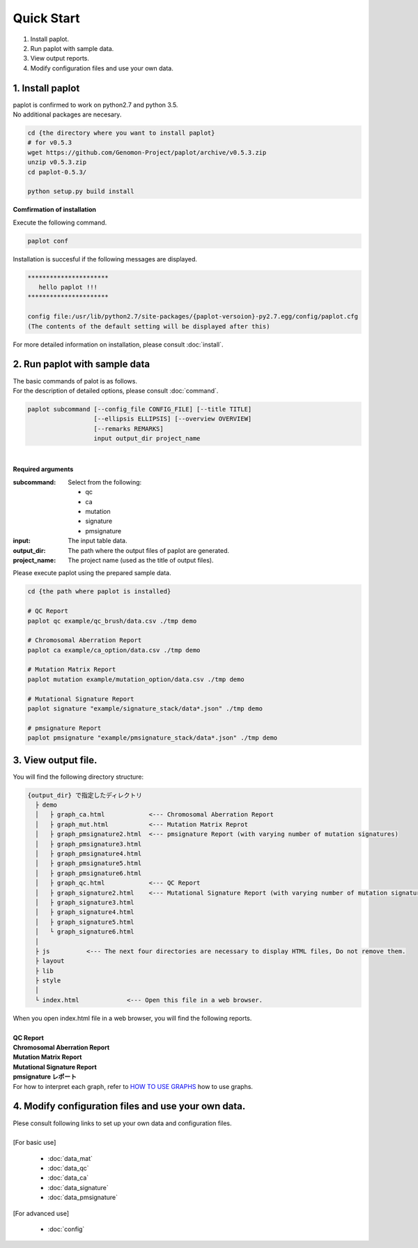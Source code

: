 *****************
Quick Start
*****************

#. Install paplot.
#. Run paplot with sample data.
#. View output reports.
#. Modify configuration files and use your own data.
 

1. Install paplot
---------------------------

| paplot is confirmed to work on python2.7 and python 3.5.
| No additional packages are necesary.

.. code-block:: bash

  cd {the directory where you want to install paplot}
  # for v0.5.3
  wget https://github.com/Genomon-Project/paplot/archive/v0.5.3.zip
  unzip v0.5.3.zip
  cd paplot-0.5.3/

  python setup.py build install


**Comfirmation of installation**

| Execute the following command.

.. code-block:: bash

  paplot conf

| Installation is succesful if the following messages are displayed.

.. code-block:: bash

  **********************
     hello paplot !!!
  **********************
  
  config file:/usr/lib/python2.7/site-packages/{paplot-versoion}-py2.7.egg/config/paplot.cfg
  (The contents of the default setting will be displayed after this)


| For more detailed information on installation, please consult :doc:`install`. 


2. Run paplot with sample data
-------------------------------------

| The basic commands of palot is as follows. 
| For the description of detailed options, please consult :doc:`command`.

.. code-block:: bash

  paplot subcommand [--config_file CONFIG_FILE] [--title TITLE]
                    [--ellipsis ELLIPSIS] [--overview OVERVIEW]
                    [--remarks REMARKS]
                    input output_dir project_name

|

**Required arguments**

:subcommand:
  Select from the following:
  
  - qc
  - ca
  - mutation
  - signature
  - pmsignature

:input:
  The input table data.

:output_dir:
  The path where the output files of paplot are generated.

:project_name:
  The project name (used as the title of output files).

Please execute paplot using the prepared sample data.

.. code-block:: bash

  cd {the path where paplot is installed}

  # QC Report
  paplot qc example/qc_brush/data.csv ./tmp demo

  # Chromosomal Aberration Report
  paplot ca example/ca_option/data.csv ./tmp demo

  # Mutation Matrix Report
  paplot mutation example/mutation_option/data.csv ./tmp demo

  # Mutational Signature Report 
  paplot signature "example/signature_stack/data*.json" ./tmp demo

  # pmsignature Report 
  paplot pmsignature "example/pmsignature_stack/data*.json" ./tmp demo


3. View output file.
------------------------

You will find the following directory structure:

.. code-block:: bash

  {output_dir} で指定したディレクトリ
    ├ demo
    │   ├ graph_ca.html            <--- Chromosomal Aberration Report 
    │   ├ graph_mut.html           <--- Mutation Matrix Reprot 
    │   ├ graph_pmsignature2.html  <--- pmsignature Report (with varying number of mutation signatures)
    │   ├ graph_pmsignature3.html
    │   ├ graph_pmsignature4.html
    │   ├ graph_pmsignature5.html
    │   ├ graph_pmsignature6.html
    │   ├ graph_qc.html            <--- QC Report 
    │   ├ graph_signature2.html    <--- Mutational Signature Report (with varying number of mutation signatures)
    │   ├ graph_signature3.html
    │   ├ graph_signature4.html
    │   ├ graph_signature5.html
    │   └ graph_signature6.html
    │
    ├ js          <--- The next four directories are necessary to display HTML files, Do not remove them.
    ├ layout
    ├ lib
    ├ style
    │
    └ index.html             <--- Open this file in a web browser.


| When you open index.html file in a web browser, you will find the following reports.
|

| **QC Report**

.. image:: image/qc_dummy.PNG
  :scale: 100%

| **Chromosomal Aberration Report**

.. image:: image/sv_dummy.PNG
  :scale: 100%

| **Mutation Matrix Report**

.. image:: image/mut_dummy.PNG
  :scale: 100%

| **Mutational Signature Report**

.. image:: image/sig_dummy.PNG
  :scale: 100%

| **pmsignature レポート**

.. image:: image/pmsig_dummy.PNG
  :scale: 100%

| For how to interpret each graph, refer to  `HOW TO USE GRAPHS <./index.html#how-to-toc>`_ how to use graphs.


4. Modify configuration files and use your own data.
------------------------------------------------------

| Plese consult following links to set up your own data and configuration files.
| 
| [For basic use]

 - :doc:`data_mat` 
 - :doc:`data_qc` 
 - :doc:`data_ca` 
 - :doc:`data_signature` 
 - :doc:`data_pmsignature` 

| [For advanced use]

 - :doc:`config`

.. |new| image:: image/tab_001.gif
